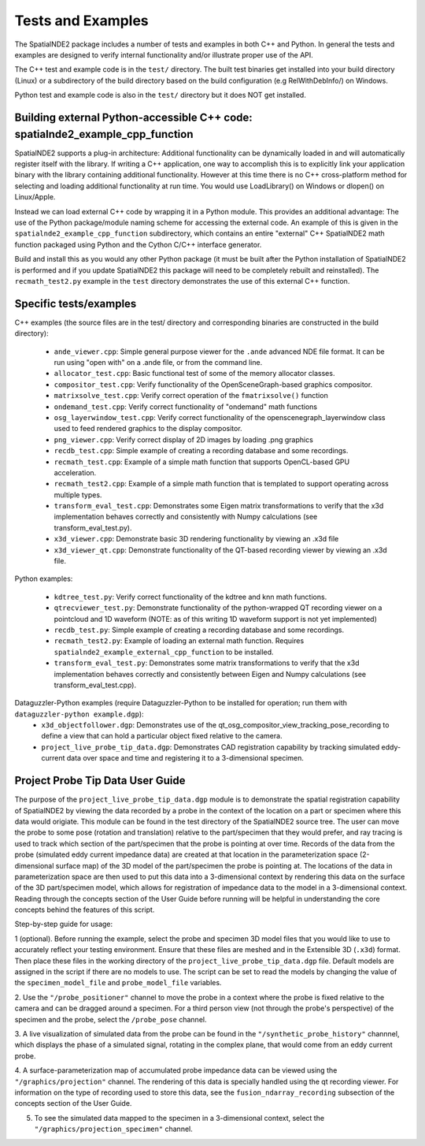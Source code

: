 Tests and Examples
==================

The SpatialNDE2 package includes a number of tests and examples in both
C++ and Python. In general the tests and examples are designed to verify
internal functionality and/or illustrate proper use of the API.

The C++ test and example code is in the ``test/`` directory. The built
test binaries get installed into your build directory (Linux) or a
subdirectory of the build directory based on the build configuration
(e.g RelWithDebInfo/) on Windows.

Python test and example code is also in the ``test/`` directory but
it does NOT get installed. 

Building external Python-accessible C++ code: spatialnde2_example_cpp_function
------------------------------------------------------------------------------

SpatialNDE2 supports a plug-in architecture: Additional functionality can
be dynamically loaded in and will automatically register itself with
the library. If writing a C++ application, one way to accomplish this is to
explicitly link your application binary with the library containing additional
functionality. However at this time there is no C++ cross-platform method for
selecting and loading additional functionality at run time. You would use
LoadLibrary() on Windows or dlopen() on Linux/Apple.

Instead we can load external C++ code by wrapping it in a Python
module.  This provides an additional advantage: The use of the Python
package/module naming scheme for accessing the external code. An
example of this is given in the ``spatialnde2_example_cpp_function``
subdirectory, which contains an entire "external" C++ SpatialNDE2 math
function packaged using Python and the Cython C/C++ interface generator. 

Build and install this as you would any other Python package (it
must be built after the Python installation of SpatialNDE2 is performed
and if you update SpatialNDE2 this package will need to be completely
rebuilt and reinstalled). The ``recmath_test2.py`` example in the ``test``
directory demonstrates the use of this external C++ function. 

Specific tests/examples
-----------------------

C++ examples (the source files are in the test/ directory and corresponding binaries are constructed in the build directory):

  * ``ande_viewer.cpp``: Simple general purpose viewer for the ``.ande`` advanced NDE file format. It can be run using "open with" on a .ande file, or from the command line. 
  * ``allocator_test.cpp``: Basic functional test of some of the memory
    allocator classes.
  * ``compositor_test.cpp``: Verify functionality of the
    OpenSceneGraph-based graphics compositor. 
  * ``matrixsolve_test.cpp``: Verify correct operation of the ``fmatrixsolve()`` function
  * ``ondemand_test.cpp``: Verify correct functionality of "ondemand" math functions
  * ``osg_layerwindow_test.cpp``: Verify correct functionality of the openscenegraph_layerwindow class used to feed rendered graphics to the display compositor.
  * ``png_viewer.cpp``: Verify correct display of 2D images by loading .png graphics
  * ``recdb_test.cpp``: Simple example of creating a recording database and some recordings.
  * ``recmath_test.cpp``: Example of a simple math function that supports OpenCL-based GPU acceleration.
  * ``recmath_test2.cpp``: Example of a simple math function that is templated to support operating across multiple types.
  * ``transform_eval_test.cpp``: Demonstrates some Eigen matrix transformations to verify that the x3d implementation behaves correctly and consistently with Numpy calculations (see transform_eval_test.py).
  * ``x3d_viewer.cpp``: Demonstrate basic 3D rendering functionality by viewing an .x3d file
  * ``x3d_viewer_qt.cpp``: Demonstrate functionality of the QT-based recording viewer by viewing an .x3d file.

Python examples:

  * ``kdtree_test.py``:  Verify correct functionality of the kdtree and knn math functions.
  * ``qtrecviewer_test.py``: Demonstrate functionality of the python-wrapped QT recording viewer on a pointcloud and 1D waveform (NOTE: as of this writing 1D waveform support is not yet implemented)
  * ``recdb_test.py``: Simple example of creating a recording database and some recordings.
  * ``recmath_test2.py``: Example of loading an external math function. Requires ``spatialnde2_example_external_cpp_function`` to be installed. 
  * ``transform_eval_test.py``: Demonstrates some matrix transformations to verify that the x3d implementation behaves correctly and consistently between Eigen and Numpy calculations (see transform_eval_test.cpp).

Dataguzzler-Python examples (require Dataguzzler-Python to be installed for operation; run them with ``dataguzzler-python example.dgp``):
  * ``x3d_objectfollower.dgp``:  Demonstrates use of the qt_osg_compositor_view_tracking_pose_recording to define a view that can hold a particular object fixed relative to the camera. 
  * ``project_live_probe_tip_data.dgp``: Demonstrates CAD registration capability by tracking simulated eddy-current data over space and time and registering it to a 3-dimensional specimen.


Project Probe Tip Data User Guide
---------------------------------

The purpose of the ``project_live_probe_tip_data.dgp`` module is to demonstrate the spatial registration 
capability of SpatialNDE2 by viewing the data recorded by a probe in the context of the location on a
part or specimen where this data would origiate. This module can be found in the test directory of the SpatialNDE2 source tree.
The user can move the probe to some pose (rotation and translation) relative to the part/specimen that they would prefer, and
ray tracing is used to track which section of the part/specimen that the probe is pointing at over time. Records of the
data from the probe (simulated eddy current impedance data) are created at that location in the parameterization space 
(2-dimensional surface map) of the 3D model of the part/specimen the probe is pointing at. The locations of the
data in parameterization space are then used to put this data into a 3-dimensional context by rendering this
data on the surface of the 3D part/specimen model, which allows for registration of impedance data to the model
in a 3-dimensional context. Reading through the concepts section of the User Guide before running will be helpful in understanding
the core concepts behind the features of this script.

Step-by-step guide for usage:

1 (optional). Before running the example, select the probe and specimen 3D model files that you would like to use to accurately reflect your testing environment. Ensure that these files are meshed and in the Extensible 3D (``.x3d``) format. Then place these files in the working directory of the ``project_live_probe_tip_data.dgp`` file. Default models are assigned in the script if there are no models to use. The script can be set to read the models by changing the value of the ``specimen_model_file`` and ``probe_model_file`` variables.

2. Use the ``"/probe_positioner"`` channel to move the probe in a context where the probe is fixed relative to the camera and can be dragged around a specimen. For a third person view (not through the probe's perspective) of the specimen and the probe, 
select the ``/probe_pose`` channel.

.. image:: ProbePositioner_Screenshot.png
  :width: 800
  :alt: Image of probe and plate together with the ``/probe_positioner`` channel selected.

3. A live visualization of simulated data from the probe can be found in the ``"/synthetic_probe_history"`` channnel, which displays the phase of a simulated signal, 
rotating in the complex plane, that would come from an eddy current probe. 

.. image:: Synthetic_Probe_Impedance_Image.png
   :width: 800
   :alt: Image of probe impedance plotted in the complex plane.
	
4. A surface-parameterization map of accumulated probe impedance data can be viewed using the ``"/graphics/projection"`` channel. The rendering of this
data is specially handled using the qt recording viewer. For information on the type of recording used to store this data, see the ``fusion_ndarray_recording``
subsection of the concepts section of the User Guide.

.. image:: GraphicsProjection_Channel.png
  :width: 800
  :alt: Sample image of the surface-parameterization.

5. To see the simulated data mapped to the specimen in a 3-dimensional context, select the ``"/graphics/projection_specimen"`` channel.

.. image:: GraphicsProjection_Specimen.png
  :width: 800
  :alt: Map of accumulated probe simulation data projected onto the specimen.
















     
